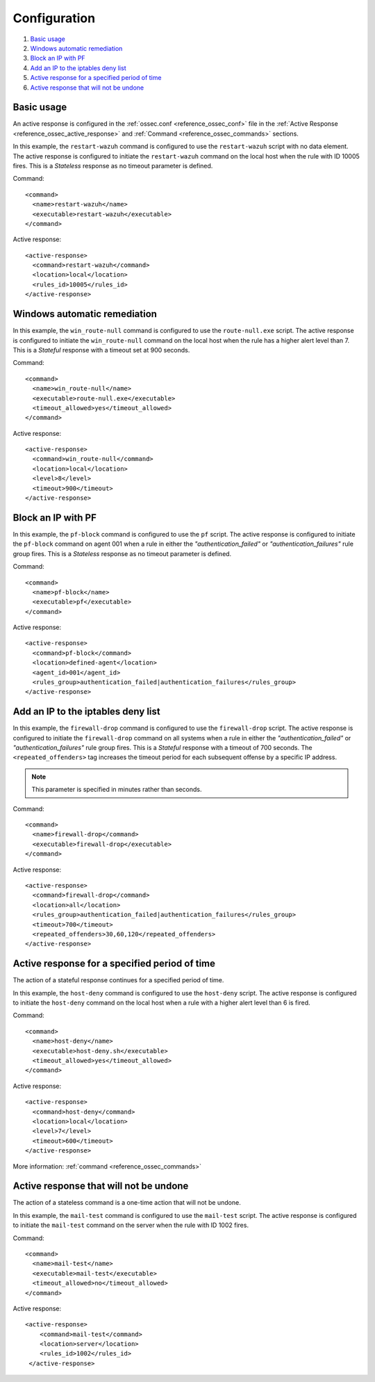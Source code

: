 .. Copyright (C) 2021 Wazuh, Inc.

.. _remediation-examples:

Configuration
=============

#. `Basic usage`_
#. `Windows automatic remediation`_
#. `Block an IP with PF`_
#. `Add an IP to the iptables deny list`_
#. `Active response for a specified period of time`_
#. `Active response that will not be undone`_


Basic usage
-----------

An active response is configured in the :ref:`ossec.conf <reference_ossec_conf>` file in the :ref:`Active Response <reference_ossec_active_response>` and :ref:`Command <reference_ossec_commands>` sections.

In this example, the ``restart-wazuh`` command is configured to use the ``restart-wazuh`` script with no data element.  The active response is configured to initiate the ``restart-wazuh`` command on the local host when the rule with ID 10005 fires.  This is a *Stateless* response as no timeout parameter is defined.

Command::

  <command>
    <name>restart-wazuh</name>
    <executable>restart-wazuh</executable>
  </command>

Active response::

  <active-response>
    <command>restart-wazuh</command>
    <location>local</location>
    <rules_id>10005</rules_id>
  </active-response>

Windows automatic remediation
-----------------------------

In this example, the ``win_route-null`` command is configured to use the ``route-null.exe`` script.  The active response is configured to initiate the ``win_route-null`` command on the local host when the rule has a higher alert level than 7.  This is a *Stateful* response with a timeout set at 900 seconds.

Command::

  <command>
    <name>win_route-null</name>
    <executable>route-null.exe</executable>
    <timeout_allowed>yes</timeout_allowed>
  </command>

Active response::

  <active-response>
    <command>win_route-null</command>
    <location>local</location>
    <level>8</level>
    <timeout>900</timeout>
  </active-response>


Block an IP with PF
-------------------

In this example, the ``pf-block`` command is configured to use the ``pf`` script.  The active response is configured to initiate the ``pf-block`` command on agent 001 when a rule in either the *"authentication_failed"* or *"authentication_failures"* rule group fires.  This is a *Stateless* response as no timeout parameter is defined.

Command::

  <command>
    <name>pf-block</name>
    <executable>pf</executable>
  </command>

Active response::

  <active-response>
    <command>pf-block</command>
    <location>defined-agent</location>
    <agent_id>001</agent_id>
    <rules_group>authentication_failed|authentication_failures</rules_group>
  </active-response>

Add an IP to the iptables deny list
-----------------------------------

In this example, the ``firewall-drop`` command is configured to use the ``firewall-drop`` script.  The active response is configured to initiate the ``firewall-drop`` command on all systems when a rule in either the *"authentication_failed"* or *"authentication_failures"* rule group fires.  This is a *Stateful* response with a timeout of 700 seconds.  The ``<repeated_offenders>`` tag increases the timeout period for each subsequent offense by a specific IP address.

.. note:: This parameter is specified in minutes rather than seconds.

Command::

  <command>
    <name>firewall-drop</command>
    <executable>firewall-drop</executable>
  </command>

Active response::

  <active-response>
    <command>firewall-drop</command>
    <location>all</location>
    <rules_group>authentication_failed|authentication_failures</rules_group>
    <timeout>700</timeout>
    <repeated_offenders>30,60,120</repeated_offenders>
  </active-response>

Active response for a specified period of time
-----------------------------------------------

The action of a stateful response continues for a specified period of time.

In this example, the ``host-deny`` command is configured to use the ``host-deny`` script.  The active response is configured to initiate the ``host-deny`` command on the local host when a rule with a higher alert level than 6 is fired.

Command::

  <command>
    <name>host-deny</name>
    <executable>host-deny.sh</executable>
    <timeout_allowed>yes</timeout_allowed>
  </command>

Active response::

  <active-response>
    <command>host-deny</command>
    <location>local</location>
    <level>7</level>
    <timeout>600</timeout>
  </active-response>

More information: :ref:`command <reference_ossec_commands>`

Active response that will not be undone
---------------------------------------

The action of a stateless command is a one-time action that will not be undone.

In this example, the ``mail-test`` command is configured to use the ``mail-test`` script.  The active response is configured to initiate the ``mail-test`` command on the server when the rule with ID 1002 fires.

Command::

  <command>
    <name>mail-test</name>
    <executable>mail-test</executable>
    <timeout_allowed>no</timeout_allowed>
  </command>

Active response::

  <active-response>
      <command>mail-test</command>
      <location>server</location>
      <rules_id>1002</rules_id>
   </active-response>
